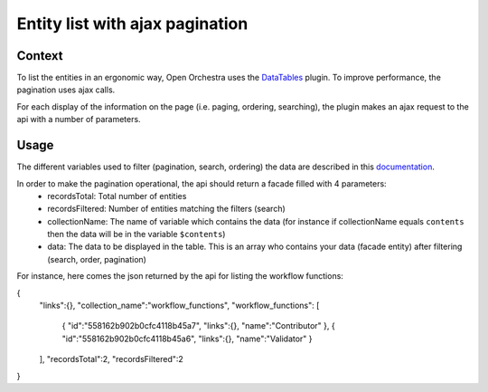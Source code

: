 Entity list with ajax pagination
================================
Context
-------

To list the entities in an ergonomic way, Open Orchestra uses the  `DataTables`_ plugin.
To improve performance, the pagination uses ajax calls.

For each display of the information on the page (i.e. paging, ordering, searching),
the plugin makes an ajax request to the api with a number of parameters.


Usage
-----

The different variables used to filter (pagination, search, ordering) the data
are described in this `documentation`_.

In order to make the pagination operational, the api should return a facade filled with 4 parameters:
 * recordsTotal: Total number of entities
 * recordsFiltered: Number of entities matching the filters (search)
 * collectionName: The name of variable which contains the data
   (for instance if collectionName equals ``contents`` then the data will be in the variable ``$contents``)
 * data: The data to be displayed in the table. This is an array who contains your data (facade entity)
   after filtering (search, order, pagination)

For instance, here comes the json returned by the api for listing the workflow functions:

.. code-block:: JavaScript

{
    "links":{},
    "collection_name":"workflow_functions",
    "workflow_functions": [
        {
        "id":"558162b902b0cfc4118b45a7",
        "links":{},
        "name":"Contributor"
        },
        {
        "id":"558162b902b0cfc4118b45a6",
        "links":{},
        "name":"Validator"
        }
    ],
    "recordsTotal":2,
    "recordsFiltered":2
}

.. _`DataTables`: https://www.datatables.net/
.. _`documentation`: https://www.datatables.net/manual/server-side#Sent-parameters